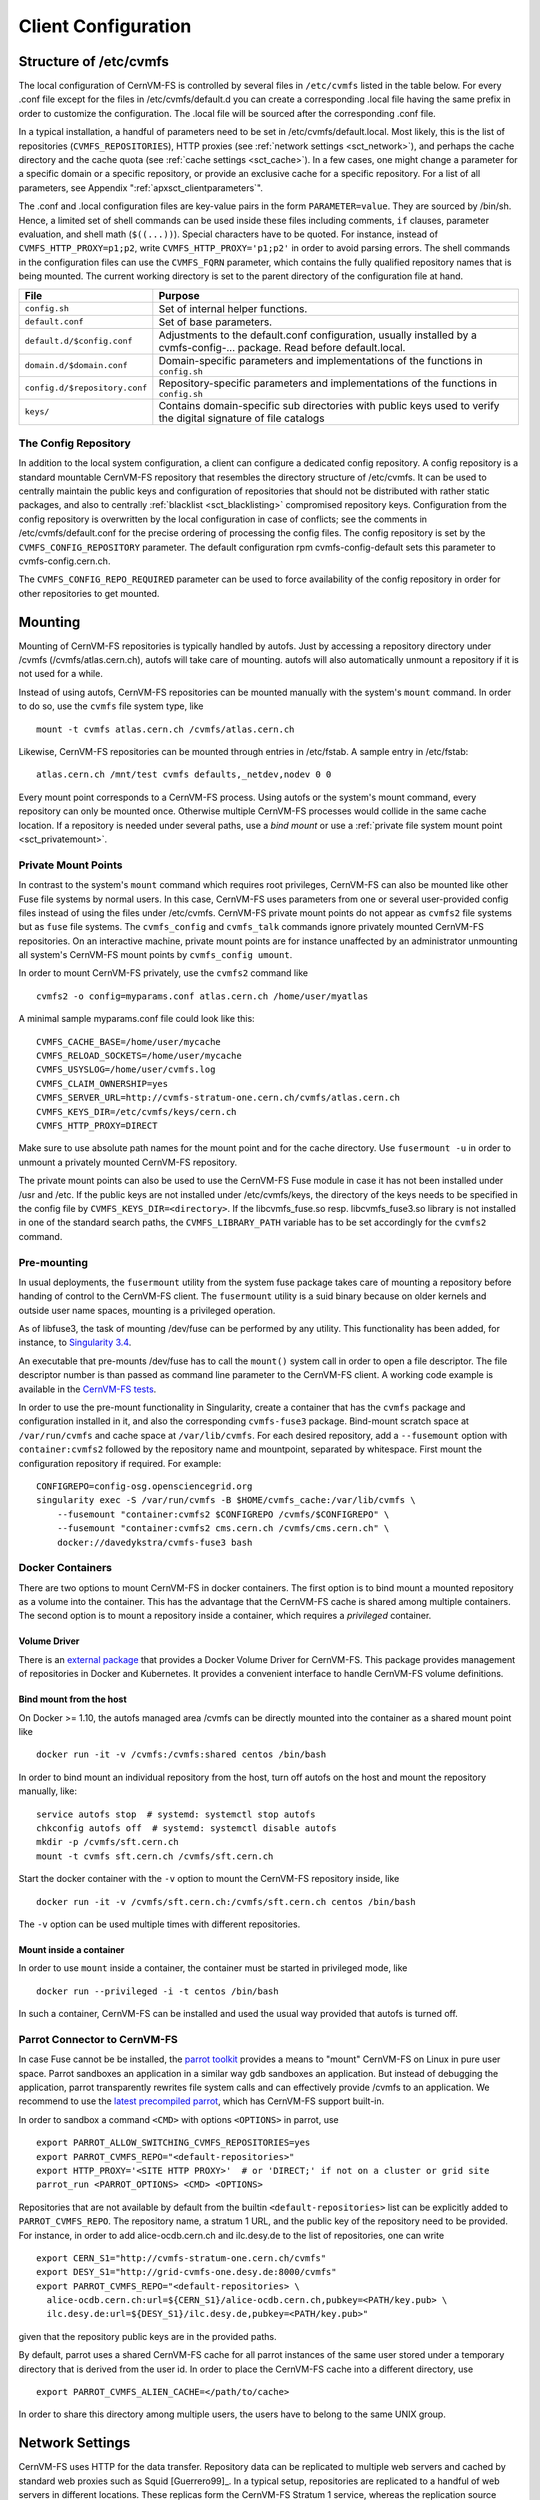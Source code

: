 Client Configuration
====================

Structure of /etc/cvmfs
-----------------------

The local configuration of CernVM-FS is controlled by several files in
``/etc/cvmfs`` listed in the table below. For every .conf file
except for the files in /etc/cvmfs/default.d you can create a
corresponding .local file having the same prefix in order to customize
the configuration. The .local file will be sourced after the
corresponding .conf file.

In a typical installation, a handful of parameters need to be set in
/etc/cvmfs/default.local. Most likely, this is the list of repositories
(``CVMFS_REPOSITORIES``), HTTP proxies (see :ref:`network settings <sct_network>`),
and perhaps the cache directory and the cache quota (see
:ref:`cache settings <sct_cache>`). In a few cases, one might change a parameter
for a specific domain or a specific repository, or provide an exclusive cache for
a specific repository. For a list of all
parameters, see Appendix ":ref:`apxsct_clientparameters`".

The .conf and .local configuration files are key-value pairs in the form
``PARAMETER=value``. They are sourced by /bin/sh. Hence, a limited set
of shell commands can be used inside these files including comments,
``if`` clauses, parameter evaluation, and shell math (``$((...))``).
Special characters have to be quoted. For instance, instead of
``CVMFS_HTTP_PROXY=p1;p2``, write ``CVMFS_HTTP_PROXY='p1;p2'`` in order
to avoid parsing errors. The shell commands in the configuration files
can use the ``CVMFS_FQRN`` parameter, which contains the fully qualified
repository names that is being mounted. The current working directory is
set to the parent directory of the configuration file at hand.

.. _tab_configfiles:

============================== =================================================
**File**                       **Purpose**
------------------------------ -------------------------------------------------
``config.sh``                  Set of internal helper functions.
``default.conf``               Set of base parameters.
``default.d/$config.conf``     Adjustments to the default.conf configuration,
                               usually installed by a cvmfs-config-...
                               package. Read before default.local.
``domain.d/$domain.conf``      Domain-specific parameters and implementations
                               of the functions in ``config.sh``
``config.d/$repository.conf``  Repository-specific parameters and
                               implementations of the functions in ``config.sh``
``keys/``                      Contains domain-specific sub directories with
                               public keys used to verify the digital signature
                               of file catalogs
============================== =================================================

.. _sct_config_repository:

The Config Repository
~~~~~~~~~~~~~~~~~~~~~~~

In addition to the local system configuration, a client can configure a
dedicated config repository. A config repository is a standard
mountable CernVM-FS repository that resembles the directory structure of
/etc/cvmfs. It can be used to centrally maintain the public keys and
configuration of repositories that should not be distributed with rather
static packages, and also to centrally
:ref:`blacklist <sct_blacklisting>` compromised repository keys.
Configuration from the config repository is overwritten
by the local configuration in case of conflicts; see the comments in
/etc/cvmfs/default.conf for the precise ordering of processing
the config files.  The config repository
is set by the ``CVMFS_CONFIG_REPOSITORY`` parameter. The default
configuration rpm cvmfs-config-default sets this parameter to
cvmfs-config.cern.ch.

The ``CVMFS_CONFIG_REPO_REQUIRED`` parameter can be used to force availability
of the config repository in order for other repositories to get mounted.

Mounting
--------

Mounting of CernVM-FS repositories is typically handled by autofs. Just
by accessing a repository directory under /cvmfs (/cvmfs/atlas.cern.ch),
autofs will take care of mounting. autofs will also automatically
unmount a repository if it is not used for a while.

Instead of using autofs, CernVM-FS repositories can be mounted manually
with the system's ``mount`` command. In order to do so, use the
``cvmfs`` file system type, like

::

      mount -t cvmfs atlas.cern.ch /cvmfs/atlas.cern.ch

Likewise, CernVM-FS repositories can be mounted through entries in
/etc/fstab. A sample entry in /etc/fstab:

::

      atlas.cern.ch /mnt/test cvmfs defaults,_netdev,nodev 0 0

Every mount point corresponds to a CernVM-FS process. Using autofs or
the system's mount command, every repository can only be mounted once.
Otherwise multiple CernVM-FS processes would collide in the same cache
location. If a repository is needed under several paths, use a *bind
mount* or use a :ref:`private file system mount point <sct_privatemount>`.

.. _sct_privatemount:

Private Mount Points
~~~~~~~~~~~~~~~~~~~~

In contrast to the system's ``mount`` command which requires root
privileges, CernVM-FS can also be mounted like other Fuse file systems
by normal users. In this case, CernVM-FS uses parameters from one or
several user-provided config files instead of using the files under
/etc/cvmfs. CernVM-FS private mount points do not appear as ``cvmfs2``
file systems but as ``fuse`` file systems. The ``cvmfs_config`` and
``cvmfs_talk`` commands ignore privately mounted CernVM-FS repositories.
On an interactive machine, private mount points are for instance
unaffected by an administrator unmounting all system's CernVM-FS mount
points by ``cvmfs_config umount``.

In order to mount CernVM-FS privately, use the ``cvmfs2`` command like

::

      cvmfs2 -o config=myparams.conf atlas.cern.ch /home/user/myatlas

A minimal sample myparams.conf file could look like this:

::

      CVMFS_CACHE_BASE=/home/user/mycache
      CVMFS_RELOAD_SOCKETS=/home/user/mycache
      CVMFS_USYSLOG=/home/user/cvmfs.log
      CVMFS_CLAIM_OWNERSHIP=yes
      CVMFS_SERVER_URL=http://cvmfs-stratum-one.cern.ch/cvmfs/atlas.cern.ch
      CVMFS_KEYS_DIR=/etc/cvmfs/keys/cern.ch
      CVMFS_HTTP_PROXY=DIRECT

Make sure to use absolute path names for the mount point and for the
cache directory. Use ``fusermount -u`` in order to unmount a privately
mounted CernVM-FS repository.

The private mount points can also be used to use the CernVM-FS Fuse
module in case it has not been installed under /usr and /etc. If the
public keys are not installed under /etc/cvmfs/keys, the directory of
the keys needs to be specified in the config file by
``CVMFS_KEYS_DIR=<directory>``. If the libcvmfs\_fuse.so resp.
libcvmfs\_fuse3.so library is not installed in one of the standard search paths,
the ``CVMFS_LIBRARY_PATH`` variable has to be set accordingly for the ``cvmfs2``
command.

.. _sct_premount:


Pre-mounting
~~~~~~~~~~~~

In usual deployments, the ``fusermount`` utility from the system fuse package
takes care of mounting a repository before handing of control to the CernVM-FS
client. The ``fusermount`` utility is a suid binary because on older kernels
and outside user name spaces, mounting is a privileged operation.

As of libfuse3, the task of mounting /dev/fuse can be performed by any utility.
This functionality has been added, for instance, to
`Singularity 3.4 <https://github.com/sylabs/singularity/releases/tag/v3.4.0>`_.

An executable that pre-mounts /dev/fuse has to call the ``mount()`` system call
in order to open a file descriptor. The file descriptor number is than passed
as command line parameter to the CernVM-FS client. A working code example is
available in the
`CernVM-FS tests <https://github.com/cvmfs/cvmfs/blob/cvmfs-2.7/test/src/084-premounted/fuse_premount.c>`_.

In order to use the pre-mount functionality in Singularity, create a
container that has the ``cvmfs`` package and configuration installed in
it, and also the corresponding ``cvmfs-fuse3`` package.  Bind-mount scratch
space at ``/var/run/cvmfs`` and cache space at ``/var/lib/cvmfs``.
For each desired repository, add a ``--fusemount`` option with
``container:cvmfs2`` followed by the repository name and mountpoint,
separated by whitespace.  First mount the configuration repository if
required.  For example:

::

    CONFIGREPO=config-osg.opensciencegrid.org
    singularity exec -S /var/run/cvmfs -B $HOME/cvmfs_cache:/var/lib/cvmfs \
        --fusemount "container:cvmfs2 $CONFIGREPO /cvmfs/$CONFIGREPO" \
        --fusemount "container:cvmfs2 cms.cern.ch /cvmfs/cms.cern.ch" \
        docker://davedykstra/cvmfs-fuse3 bash



Docker Containers
~~~~~~~~~~~~~~~~~

There are two options to mount CernVM-FS in docker containers. The first
option is to bind mount a mounted repository as a volume into the
container. This has the advantage that the CernVM-FS cache is shared
among multiple containers. The second option is to mount a repository
inside a container, which requires a *privileged* container.

Volume Driver
^^^^^^^^^^^^^
There is an `external package <https://gitlab.cern.ch/cloud-infrastructure/docker-volume-cvmfs/>`_
that provides a Docker Volume Driver for CernVM-FS.
This package provides management of repositories in Docker and Kubernetes.
It provides a convenient interface to handle CernVM-FS volume definitions.

Bind mount from the host
^^^^^^^^^^^^^^^^^^^^^^^^

On Docker >= 1.10, the autofs managed area /cvmfs can be directly mounted into
the container as a shared mount point like

::

    docker run -it -v /cvmfs:/cvmfs:shared centos /bin/bash

In order to bind mount an individual repository from the host, turn off autofs
on the host and mount the repository manually, like:

::

    service autofs stop  # systemd: systemctl stop autofs
    chkconfig autofs off  # systemd: systemctl disable autofs
    mkdir -p /cvmfs/sft.cern.ch
    mount -t cvmfs sft.cern.ch /cvmfs/sft.cern.ch

Start the docker container with the ``-v`` option to mount the
CernVM-FS repository inside, like

::

    docker run -it -v /cvmfs/sft.cern.ch:/cvmfs/sft.cern.ch centos /bin/bash

The ``-v`` option can be used multiple times with different
repositories.

Mount inside a container
^^^^^^^^^^^^^^^^^^^^^^^^

In order to use ``mount`` inside a container, the container must be
started in privileged mode, like

::

        docker run --privileged -i -t centos /bin/bash

In such a container, CernVM-FS can be installed and used the usual way
provided that autofs is turned off.

Parrot Connector to CernVM-FS
~~~~~~~~~~~~~~~~~~~~~~~~~~~~~

In case Fuse cannot be be installed, the `parrot toolkit
<http://ccl.cse.nd.edu/software/parrot>`_ provides a means to "mount"
CernVM-FS on Linux in pure user space.
Parrot sandboxes an application in a similar way gdb sandboxes an
application. But instead of debugging the application,
parrot transparently rewrites file system calls and can effectively
provide /cvmfs to an application. We recommend to use the `latest
precompiled parrot <http://ccl.cse.nd.edu/software/downloadfiles.php>`_, which
has CernVM-FS support built-in.

In order to sandbox a command ``<CMD>`` with options ``<OPTIONS>`` in
parrot, use

::

    export PARROT_ALLOW_SWITCHING_CVMFS_REPOSITORIES=yes
    export PARROT_CVMFS_REPO="<default-repositories>"
    export HTTP_PROXY='<SITE HTTP PROXY>'  # or 'DIRECT;' if not on a cluster or grid site
    parrot_run <PARROT_OPTIONS> <CMD> <OPTIONS>

Repositories that are not available by default from the builtin
``<default-repositories>`` list can be explicitly added to
``PARROT_CVMFS_REPO``. The repository name, a stratum 1 URL, and the
public key of the repository need to be provided. For instance, in order
to add alice-ocdb.cern.ch and ilc.desy.de to the list of repositories,
one can write

::

    export CERN_S1="http://cvmfs-stratum-one.cern.ch/cvmfs"
    export DESY_S1="http://grid-cvmfs-one.desy.de:8000/cvmfs"
    export PARROT_CVMFS_REPO="<default-repositories> \
      alice-ocdb.cern.ch:url=${CERN_S1}/alice-ocdb.cern.ch,pubkey=<PATH/key.pub> \
      ilc.desy.de:url=${DESY_S1}/ilc.desy.de,pubkey=<PATH/key.pub>"

given that the repository public keys are in the provided paths.

By default, parrot uses a shared CernVM-FS cache for all parrot
instances of the same user stored under a temporary directory that is
derived from the user id. In order to place the CernVM-FS cache into a
different directory, use

::

    export PARROT_CVMFS_ALIEN_CACHE=</path/to/cache>

In order to share this directory among multiple users, the users have to
belong to the same UNIX group.

.. _sct_network:

Network Settings
----------------

CernVM-FS uses HTTP for the data transfer. Repository data can be
replicated to multiple web servers and cached by standard web proxies
such as Squid [Guerrero99]_. In a typical setup, repositories are replicated to
a handful of web servers in different locations. These replicas form the
CernVM-FS Stratum 1 service, whereas the replication source server is
the CernVM-FS Stratum 0 server. In every cluster of client machines,
there should be two or more web proxy servers that CernVM-FS can use
(see :ref:`cpt_squid`). These site-local web proxies reduce the
network latency for the CernVM-FS clients and they reduce the load for
the Stratum 1 service. CernVM-FS supports WPAD/PAC proxy auto
configuration [Gauthier99]_, choosing a random proxy for load-balancing, and
automatic fail-over to other hosts and proxies in case of network
errors. Roaming clients can connect directly to the Stratum 1 service.

IP Protocol Version
~~~~~~~~~~~~~~~~~~~

CernVM-FS can use both IPv4 and IPv6. For dual-stack stratum 1 hosts it will use
the system default settings when connecting directly to the host. When
connecting to a proxy, by default it will try on the IPv4 address unless the
proxy only has IPv6 addresses configured. The ``CVMFS_IPFAMILY_PREFER=[4|6]``
parameter can be used to select the preferred IP protocol for dual-stack
proxies.

Stratum 1 List
~~~~~~~~~~~~~~

To specify the Stratum 1 servers, set ``CVMFS_SERVER_URL`` to a
semicolon-separated list of known replica servers (enclose in quotes).
The so defined URLs are organized as a ring buffer. Whenever download of
files fails from a server, CernVM-FS automatically switches to the next
mirror server. For repositories under the cern.ch domain, the Stratum 1
servers are specified in /etc/cvmfs/domain.d/cern.ch.conf.

It is recommended to adjust the order of Stratum 1 servers so that the closest
servers are used with priority. This can be done automatically by :ref:`using
geographic ordering <sct_geoapi>`. Alternatively, for roaming
clients (clients not using a proxy server), the Stratum 1 servers can be
automatically sorted according to round trip time by ``cvmfs_talk host probe``
(see :ref:`sct_tools`). Otherwise, the proxy server would invalidate round
trip time measurement.

The special sequence ``@fqrn@`` in the ``CVMFS_SERVER_URL`` string is
replaced by fully qualified repository name (atlas.cern.cn, cms.cern.ch,
...). That allows to use the same parameter for many repositories hosted
under the same domain. For instance,
http://cvmfs-stratum-one.cern.ch/cvmfs/@fqrn@ can resolve to
http://cvmfs-stratum-one.cern.ch/cvmfs/atlas.cern.ch,
http://cvmfs-stratum-one.cern.ch/cvmfs/cms.cern.ch, and so on depending
on the repository that is being mounted. The same works for the sequence
``@org@`` which is replaced by the unqualified repository name (atlas,
cms, ...).

Proxy Lists
~~~~~~~~~~~

CernVM-FS uses a dedicated HTTP proxy configuration, independent from
system-wide settings. Instead of a single proxy, CernVM-FS uses a *chain
of load-balanced proxy groups*. The CernVM-FS proxies are set by the
``CVMFS_HTTP_PROXY`` parameter.

Proxy groups are used for load-balancing among several proxies of equal priority.
Starting with the first group, one proxy within a group is selected at random.
If it fails, CernVM-FS automatically switches to another proxy from the current
group. If all proxies in a group have failed, CernVM-FS switches to
the next proxy group. After probing the last proxy group in the chain,
the first is probed again. To avoid endless loops, for each file
download the number of switches is limited by the total number of
proxies.

Proxies within the same group are separated by a pipe character ``|``, while
groups are separated from each other by a semicolon character ``;`` [#]_.
Note that it is possible for a proxy group to consist of only one proxy.
In the case of proxies that use a DNS *round-robin* entry, wherein a single host name
resolves to multiple IP addresses, CVMFS automatically internally transforms the name
into a load-balanced group, so you should use the host name and a semicolon.
In order to limit the number of individual proxy servers used in
a round-robin DNS entry, set ``CVMFS_MAX_IPADDR_PER_PROXY``.  This can also limit
the perceived "hang duration" while CernVM-FS performs fail-overs.

The ``DIRECT`` keyword for a hostname avoids using a proxy altogether. Note that
``CVMFS_HTTP_PROXY`` must be defined in order to mount CVMFS, but to avoid using any
proxies, you can set the parameter to ``DIRECT``. However, note that this is not recommended
for large numbers of clients accessing remote stratum servers, and stratum server
administrators may ask you to deploy and use proxies.

``CVMFS_HTTP_PROXY`` is typically configured with a primary proxy group listed first,
and potentially other proxy groups listed after that for backup. In order to
prevent CernVM-FS from permanently using the backup proxies after a
fail-over, CernVM-FS will automatically retry the first proxy group in the list
after some time. The delay for re-trying is set in seconds by ``CVMFS_PROXY_RESET_AFTER``.
This reset behaviour can be disabled by setting this parameter to 0.

Proxy List Examples
^^^^^^^^^^^^^^^^^^^
Suppose there are two proxy servers local to your site, ``p1.site.example.org`` and ``p2.site.example.org``, and two regional proxy servers nearby available for backup use, ``p3.region.example.org`` and ``p4.region.example.org``. In this example all proxy servers are configured to listen on port 3128. If the two local proxies are equally preferable to use and configured identically to each other, and the same applies for the two regional proxies, use
::

    CVMFS_HTTP_PROXY="http://p1.site.example.org:3128|http://p2.site.example.org:3128;http://p3.region.example.org:3128|http://p4.region.example.org:3128"

However, if ``p1`` should always be preferred over ``p2`` (for example if it has a faster network or larger cache), use
::

    CVMFS_HTTP_PROXY="http://p1.site.example.org:3128;http://p2.site.example.org:3128;http://p3.region.example.org:3128|http://p4.region.example.org:3128"

Moreover, if ``p3`` should always be preferred over ``p4`` (for example if it is significantly closer to your site), use
::

    CVMFS_HTTP_PROXY="http://p1.site.example.org:3128;http://p2.site.example.org:3128;http://p3.region.example.org:3128;http://p4.region.example.org:3128"


Automatic Proxy Configuration
^^^^^^^^^^^^^^^^^^^^^^^^^^^^^

The proxy settings can be automatically gathered through WPAD. The
special proxy server "auto" in ``CVMFS_HTTP_PROXY`` is resolved
according to the proxy server specification loaded from a PAC file. PAC
files can be on a file system or accessible via HTTP. CernVM-FS looks
for PAC files in the order given by the semicolon separated URLs in the
``CVMFS_PAC_URLS`` environment variable. This variable defaults to
http://wpad/wpad.dat. The ``auto`` keyword used as a URL in
``CVMFS_PAC_URLS`` is resolved to http://wpad/wpad.dat, too, in order to
be compatible with Frontier [Blumenfeld08]_.

Fallback Proxy List
~~~~~~~~~~~~~~~~~~~

In addition to the regular proxy list set by ``CVMFS_HTTP_PROXY``, a
fallback proxy list is supported in ``CVMFS_FALLBACK_PROXY``. The syntax
of both lists is the same. The fallback proxy list is appended to the
regular proxy list, and if the fallback proxy list is set, any DIRECT is
removed from both lists. The automatic proxy configuration of the
previous section only sets the regular proxy list, not the fallback
proxy list. Also the fallback proxy list can be automatically reordered;
see the next section.

.. _sct_geoapi:

Ordering of Servers according to Geographic Proximity
~~~~~~~~~~~~~~~~~~~~~~~~~~~~~~~~~~~~~~~~~~~~~~~~~~~~~

CernVM-FS Stratum 1 servers provide a RESTful service for geographic
ordering. Clients can request
`http://<HOST>/cvmfs/<FQRN>/api/v1.0/geo/<proxy\_address>/<server\_list>`
The proxy address can be replaced by a UUID if no proxies are used, and
the CernVM-FS client does that if there are no regular proxies. The
server list is comma-separated. The result is an ordered list of indexes
of the input host names. Use of this API can be enabled in a
CernVM-FS client with ``CVMFS_USE_GEOAPI=yes``. That will geographically
sort both the servers set by ``CVMFS_SERVER_URL`` and the fallback
proxies set by ``CVMFS_FALLBACK_PROXY``.

Timeouts
~~~~~~~~

CernVM-FS tries to gracefully recover from broken network links and
temporarily overloaded paths. The timeout for connection attempts and
for very slow downloads can be set by ``CVMFS_TIMEOUT`` and
``CVMFS_TIMEOUT_DIRECT``. The two timeout parameters apply to a
connection with a proxy server and to a direct connection to a Stratum 1
server, respectively. A download is considered to be "very slow" if the
transfer rate is below for more than the timeout interval. The threshold
can be adjusted with the ``CVMFS_LOW_SPEED_LIMIT`` parameter. A very
slow download is treated like a broken connection.

On timeout errors and on connection failures (but not on name resolving
failures), CernVM-FS will retry the path using an exponential backoff.
This introduces a jitter in case there are many concurrent requests by a
cluster of nodes, allowing a proxy server or web server to serve all the
nodes consecutively. ``CVMFS_MAX_RETRIES`` sets the number of retries on
a given path before CernVM-FS tries to switch to another proxy or host.
The overall number of requests with a given proxy/host combination is
``$CVMFS_MAX_RETRIES``\ +1. ``CVMFS_BACKOFF_INIT`` sets the maximum
initial backoff in seconds. The actual initial backoff is picked with
milliseconds precision randomly in the interval
:math:`[1, \text{\$CVMFS\_BACKOFF\_INIT}\cdot 1000]`. With every retry,
the backoff is then doubled.

DNS Nameserver Changes
~~~~~~~~~~~~~~~~~~~~~~

CernVM-FS can watch /etc/resolv.conf and automatically follow changes to the
DNS servers. This behavior is controlled by the ``CVMFS_DNS_ROAMING`` client
configuration. It is by default turned on on macOS and turned off on Linux.


Network Path Selection
~~~~~~~~~~~~~~~~~~~~~~

This section summarized the CernVM-FS mechanics to select a network path from
the client through an HTTP forward proxy to an HTTP endpoint. At any given point
in time, there is only one combination of web proxy and web host that all new
requests are going to utilize. In this section, it is this combination of proxy
and host that is called "network path". The network path is chosen from the
collection of web proxies and hosts in the CernVM-FS configuration according to
the following rules.

Host Selection
^^^^^^^^^^^^^^

The hosts specified as an ordered list. CernVM-FS will always start with the
first host and fail-over one by one to the next hosts in the list.

Proxy Selection
^^^^^^^^^^^^^^^

Web proxies are treated as an ordered list of load-balance groups. Like the
hosts, load-balance groups will be probed one after another. Within a
load-balance group, a proxy is chosen at random. DNS proxy names that resolve to
multiple IP addresses are automatically transformed into a proxy load-balance
group, whose maximum size can be limited by ``CVMFS_MAX_IPADDR_PER_PROXY``.

Failover Rules
^^^^^^^^^^^^^^

On download failures, CernVM-FS tries to figure out if the failure is caused by
the host or by the proxy.

* Failures of host name resolution, HTTP 5XX and 404 return codes, and any
  connection/timeout error, partial file transfer, or non 2XX return code in case
  no proxy is in use are classified as host failure.
* Failures of proxy name resolution and any connection/timeout error, partial
  file transfer, or non 2XX return code (except 5XX and 404) are classified as
  proxy failure if a proxy server is used.

If CernVM-FS detects a host failure, it will fail-over to the next host in the
list while keeping the proxy server untouched. If it detects a proxy failure, it
will fail-over to to another proxy while keeping the host untouched. CernVM-FS
will try all proxies of the current load-balance group in random order before
trying proxies from the next load-balance group.

The change of host or proxy is a global change affecting all subsequent
requests. In order to avoid concurrent requests changing the global network path
at the same time, the actual change of path is only performed if the global
host/proxy is equal to the currently used host/proxy of the request. Otherwise,
the request assumes that another request already performed the fail-over and
only the request's fail-over counter is increased.

In order to avoid endless loops, every request carries a host fail-over counter
and a proxy fail-over counter. Once this counter reaches the number of
host/proxies, CernVM-FS gives up and returns a failure.

The failure classification can mistakenly take a host failure for a proxy
failure. Therefore, after all proxies have been probed, a connection/timeout
error, partial file transfer, or non 2XX return code is treated like a host
failure in any case and the proxy server as well as the proxy server failure
counter of the request at hand is reset. This way, eventually all possible
network paths are examined.

Network Path Reset Rules
^^^^^^^^^^^^^^^^^^^^^^^^

On host or proxy fail-over, CernVM-FS will remember the timestamp of the
failover. The first request after a given grace period
(see :ref:`sct_network_defaults`) will reset the proxy to a random proxy of the
first load-balance group or the host to the first host, respectively. If the
default proxy/host is still unavailable, the fail-over routines again switch to
a working network path.

Retry and Backoff
^^^^^^^^^^^^^^^^^

On connection and timeout errors, CernVM-FS retries a fixed, limitied number of
times on the same network path before performing a fail-over. Retrying involves
an exponential backoff with a minimum and maximum waiting time.

.. _sct_network_defaults:

Default Values
^^^^^^^^^^^^^^

* Network timeout for connections using a proxy: 5 seconds
  (adjustable by ``CVMFS_TIMEOUT``)
* Network timeout for connections without a proxy: 10 seconds
  (adjustable by ``CVMFS_TIMEOUT_DIRECT``)
* Grace period for proxy reset after fail-over: 5 minutes
  (adjustable by ``CVMFS_PROXY_RESET_AFTER``)
* Grace period for host reset after fail-over: 30 minutes
  (adjustable by ``CVMFS_HOST_RESET_AFTER``)
* Maximum number of retries on the same network path: 1
  (adjustable by ``CVMFS_MAX_RETRIES``)
* Minimum waiting time on a retry: 2 seconds (adjustable by CVMFS_BACKOFF_MIN)
* Maximum waiting time on a retry: 10 seconds (adjustable by CVMFS_BACKOFF_MAX)
* Minimum/Maximum DNS name cache: 1 minute / 1 day

**Note:** a continuous transfer rate below 1kB/s is treated like a network
timeout.

.. _sct_cache:

Cache Settings
--------------

Downloaded files will be stored in a local cache directory. The
CernVM-FS cache has a soft quota; as a safety margin, the partition
hosting the cache should provide more space than the soft quota limit;
we recommend to leave at least 20% + 1GB.

Once the quota limit is reached, CernVM-FS will automatically remove
files from the cache according to the least recently used policy.
Removal of files is performed bunch-wise until half of the maximum cache
size has been freed. The quota limit can be set in Megabytes by
``CVMFS_QUOTA_LIMIT``. For typical repositories, a few Gigabytes make a
good quota limit.

The cache directory needs to be on a local file system in order to allow
each host the accurate accounting of the cache contents; on a network
file system, the cache can potentially be modified by other hosts.
Furthermore, the cache directory is used to create (transient) sockets
and pipes, which is usually only supported by a local file system. The
location of the cache directory can be set by ``CVMFS_CACHE_BASE``.

On SELinux enabled systems, the cache directory and its content need to
be labeled as ``cvmfs_cache_t``. During the installation of
CernVM-FS RPMs, this label is set for the default cache directory
/var/lib/cvmfs. For other directories, the label needs to be set
manually by ``chcon -Rv --type=cvmfs_cache_t $CVMFS_CACHE_BASE``.

Each repository can either have an exclusive cache or join the
CernVM-FS shared cache. The shared cache enforces a common quota for all
repositories used on the host. File duplicates across repositories are
stored only once in the shared cache. The quota limit of the shared
directory should be at least the maximum of the recommended limits of
its participating repositories. In order to have a repository not join
the shared cache but use an exclusive cache, set
``CVMFS_SHARED_CACHE=no``.

Alien Cache
~~~~~~~~~~~

An "alien cache" provides the possibility to use a data cache outside
the control of CernVM-FS. This can be necessary, for instance, in HPC
environments where local disk space is not available or scarce but
powerful cluster file systems are available. The alien cache directory
is a directory in addition to the ordinary cache directory. The ordinary
cache directory is still used to store control files.

The alien cache directory is set by the ``CVMFS_ALIEN_CACHE`` option. It
can be located anywhere including cluster and network file systems. If
configured, all data chunks are stored there. CernVM-FS ensures atomic
access to the cache directory. It is safe to have the alien directory
shared by multiple CernVM-FS processes and it is safe to unlink files
from the alien cache directory anytime. The contents of files, however,
must not be touched by third-party programs.

In contrast to normal cache mode where files are store in mode 0600, in
the alien cache files are stored in mode 0660. So all users being part
of the alien cache directory's owner group can use it.

The skeleton of the alien cache directory should be created upfront.
Otherwise, the first CernVM-FS process accessing the alien cache
determines the ownership. The ``cvmfs2`` binary can create such a
skeleton using

::

    cvmfs2 __MK_ALIEN_CACHE__ $alien_cachedir $owner_uid $owner_gid

Since the alien cache is unmanaged, there is no automatic quota
management provided by CernVM-FS; the alien cache directory is
ever-growing. The ``CVMFS_ALIEN_CACHE`` requires
``CVMFS_QUOTA_LIMIT=-1`` and ``CVMFS_SHARED_CACHE=no``.

The alien cache might be used in combination with a special repository
replication mode that preloads a cache directory
(Section :ref:`cpt_replica`). This allows to propagate an entire repository
into the cache of a cluster file system for HPC setups that do not allow
outgoing connectivity.

.. _sct_cache_advanced:

Advanced Cache Configuration
~~~~~~~~~~~~~~~~~~~~~~~~~~~~

For exotic cache configurations, CernVM-FS supports specifying multiple,
independent "cache manager instances" of different types. Such cache manager
instances replace the local cache directory. Since the local cache directory is
also used to store transient special files, ``CVMFS_WORKSPACE=$local_path``
must be used when advanced cache configuration is used.

A concrete cache manager instance has a user-defined name and it is specified
like

::

    CVMFS_CACHE_PRIMARY=myInstanceName
    CVMFS_CACHE_myInstanceName_TYPE=posix

Multiple instances can thus be safely defined with different names but only one
is selected when the client boots. The following table lists the valid cache
manager instance types.

=========== ======================================================================
** Type**   **Behavior**
=========== ======================================================================
posix       Uses a cache directory with the standard cache implementation
tiered      Uses two other cache manager instances in a layered configuration
external    Uses an external cache plugin process (see Section :ref:`cpt_plugins`)
=========== ======================================================================

The instance name "default" is blocked because the regular cache configuration
syntax is automatically mapped to ``CVMFS_CACHE_default_...`` parameters.  The
command ``sudo cvmfs_talk cache instance`` can be used to show the currently
used cache manager instance.


Tiered Cache
^^^^^^^^^^^^

The tiered cache manager combines two other cache manager instances as an upper
layer and a lower layer into a single functional cache manager.  Usually, a
small and fast upper layer (SSD, memory) is combined with a larger and slower
lower layer (HDD, network drive). The upper layer needs to be large enough to
serve all currently open files.  On an upper layer cache miss, CernVM-FS tries
to copy the missing object from the lower into the upper layer. On a lower layer
cache miss, CernVM-FS download and stores objects either in both layers or in
the upper layer only, depending on the configuration.

The parameters ``CVMFS_CACHE_$tieredInstanceName_UPPER`` and
``CVMFS_CACHE_$tieredInstanceName_LOWER`` set the names of the upper and the
lower instances.  The parameter
``CVMFS_CACHE_$tieredInstanceName_LOWER_READONLY=[yes|no]`` controls whether the
lower layer can be populated by the client or not.



External Cache Plugin
^^^^^^^^^^^^^^^^^^^^^

A CernVM-FS cache manager instance can be provided by an external process. The
cache manager process and the CernVM-FS client are connected through a socket,
whose address is called "locator". The locator can either address a UNIX domain
socket on the local file system, or a TCP socket, as in the following examples

::

    CVMFS_CACHE_instanceName_LOCATOR=unix=/var/lib/cvmfs/cache.socket
    # or
    CVMFS_CACHE_instanceName_LOCATOR=tcp=192.168.0.24:4242

If a UNIX domain socket is used, both the CernVM-FS client and the cache manager
need to be able to access the socket file. Usually that means they have to run
under the same user.

Instead of manually starting the cache manager, the CernVM-FS client can
optionally automatically start and stop the cache manager process. This is
called a "supervised cache manager". The first booting CernVM-FS client starts
the cache manager process, the last terminating client stops the cache manager
process. In order to start the cache manager in supervised mode, use
``CVMFS_CACHE_instanceName_CMDLINE=<executable and arguments>``, using a comma
(``,``) instead of a space to separate the command line parameters.


.. _sct_cache_advanced_example:

Example
^^^^^^^

The following example configures a tiered cache with an external cache plugin
as an upper layer and a read-only, network drive as a lower layer. The cache
plugin uses memory to cache data and is part of the CernVM-FS client. This
configuration could be used in a data center with diskless nodes and a preloaded
cache on a network drive (see Chapter :ref:`cpt_hpc`)

::

    CVMFS_WORKSPACE=/var/lib/cvmfs
    CVMFS_CACHE_PRIMARY=hpc

    CVMFS_CACHE_hpc_TYPE=tiered
    CVMFS_CACHE_hpc_UPPER=memory
    CVMFS_CACHE_hpc_LOWER=preloaded
    CVMFS_CACHE_hpc_LOWER_READONLY=yes

    CVMFS_CACHE_memory_TYPE=external
    CVMFS_CACHE_memory_CMDLINE=/usr/libexec/cvmfs/cache/cvmfs_cache_ram,/etc/cvmfs/cache-mem.conf
    CVMFS_CACHE_memory_LOCATOR=unix=/var/lib/cvmfs/cvmfs-cache.socket

    CVMFS_CACHE_preloaded_TYPE=posix
    CVMFS_CACHE_preloaded_ALIEN=/gpfs/cvmfs/alien
    CVMFS_CACHE_preloaded_SHARED=no
    CVMFS_CACHE_preloaded_QUOTA_LIMIT=-1

The example configuration for the in-memory cache plugin in
/etc/cvmfs/cache-mem.conf is

::

    CVMFS_CACHE_PLUGIN_LOCATOR=unix=/var/lib/cvmfs/cvmfs-cache.socket
    # 2G RAM
    CVMFS_CACHE_PLUGIN_SIZE=2000


NFS Server Mode
---------------

In case there is no local hard disk space available on a cluster of
worker nodes, a single CernVM-FS client can be exported via
nfs [Callaghan95]_ [Shepler03]_ to these worker nodes.This mode of deployment
will inevitably introduce a performance bottleneck and a single point of
failure and should be only used if necessary.

NFS export requires Linux kernel >= 2.6.27 on the NFS server. For
instance, exporting works for Scientific Linux 6 but not for Scientific
Linux 5. The NFS server should run a lock server as well. For proper NFS
support, set ``CVMFS_NFS_SOURCE=yes``. On the client side, all available nfs
implementations should work.

In the NFS mode, upon mount an additional directory
nfs\_maps.$repository\_name appears in the CernVM-FS cache directory.
These *NFS maps* use leveldb to store the virtual inode CernVM-FS issues
for any accessed path. The virtual inode may be requested by NFS clients
anytime later. As the NFS server has no control over the lifetime of
client caches, entries in the NFS maps cannot be removed.

Typically, every entry in the NFS maps requires some 150-200 Bytes. A
recursive ``find`` on /cvmfs/atlas.cern.ch with 50 million entries, for
instance, would add up 8GB in the cache directory. For a CernVM-FS instance
that is exported via NFS, the safety margin for the NFS maps needs be
taken into account. It also might be necessary to monitor the actual
space consumption.

Tuning
~~~~~~

The default settings in CernVM-FS are tailored to the normal, non-NFS
use case. For decent performance in the NFS deployment, the amount of
memory given to the meta-data cache should be increased. By default,
this is 16M. It can be increased, for instance, to 256M by setting
``CVMFS_MEMCACHE_SIZE`` to 256. Furthermore, the maximum number of
download retries should be increased to at least 2.

The number of NFS daemons should be increased as well. A value of 128
NFS daemons has shown perform well. In Scientific Linux, the number of
NFS daemons is set by the ``RPCNFSDCOUNT`` parameter in
/etc/sysconfig/nfs.

The performance will benefit from large RAM on the NFS server
(:math:`\geq` 16GB) and CernVM-FS caches hosted on an SSD
hard drive.

.. _sct_nfs_interleaved:

Export of /cvmfs with Cray DVS
~~~~~~~~~~~~~~~~~~~~~~~~~~~~~~

On Cray DVS and possibly other systems that export /cvmfs as a whole instead of
individual repositories as separate volumes, an additional effort is needed to
ensure that inodes are distinct from each other across multiple repositories.
The ``CVMFS_NFS_INTERLEAVED_INODES`` parameter can be used to configure
repositories to only issue inodes of a particular residue class. To ensure
pairwise distinct inodes across repositories, each repository should be
configured with a different residue class.  For instance, in order to avoid
inode clashes between the atlas.cern.ch and the cms.cern.ch repositories,
there can be a configuration file /etc/cvmfs/config.d/atlas.cern.ch.local
with

::

    CVMFS_NFS_INTERLEAVED_INODES=0%2 # issue inodes 0, 2, 4, ...

and a configuration file /etc/cvmfs/config.d/cms.cern.ch.local with

::

    CVMFS_NFS_INTERLEAVED_INODES=1%2 # issue inodes 1, 3, 5, ...


The maximum number of possibly exported repositories needs to be known in
advance. The ``CVMFS_NFS_INTERLEAVED_INODES`` only has an effect in NFS mode.


Shared NFS Maps (HA-NFS)
~~~~~~~~~~~~~~~~~~~~~~~~

As an alternative to the existing, `leveldb
<https://github.com/google/leveldb>`_ managed NFS maps, the NFS
maps can optionally be managed out of the CernVM-FS cache directory by
SQLite. This allows the NFS maps to be placed on shared storage and
accessed by multiple CernVM-FS NFS export nodes simultaneously for
clustering and active high-availablity setups. In order to enable shared
NFS maps, set ``CVMFS_NFS_SHARED`` to the path that should be used to
host the SQLite database. If the path is on shared storage, the shared
storage has to support POSIX file locks. The drawback of the
SQLite managed NFS maps is a significant performance penalty which in
practice can be covered by the memory caches.

Example
~~~~~~~

An example entry /etc/exports (note: the fsid needs to be different for
every exported CernVM-FS repository)

::

      /cvmfs/atlas.cern.ch 172.16.192.0/24(ro,sync,no_root_squash,\
        no_subtree_check,fsid=101)

A sample entry /etc/fstab entry on a client:

::

      172.16.192.210:/cvmfs/atlas.cern.ch /cvmfs/atlas.cern.ch nfs4 \
        ro,ac,actimeo=60,lookupcache=all,nolock,rsize=1048576,wsize=1048576 0 0

.. _sct_hotpatch:

File Ownership
--------------

By default, cvmfs presents all files and directories as belonging to the
mounting user, which for system mounts under /cvmfs is the user ``cvmfs``.
Alternatively, CernVM-FS can present the uid and gid of file owners as they
have been at the time of publication by setting ``CVMFS_CLAIM_OWNERSHIP=no``.

If the real uid and gid values are shown, stable uid and gid values across nodes
are recommended; otherwise the owners shown on clients can be confusing.  The
client can also dynamically remap uid and gid values.  To do so, the parameters
``CVMFS_UID_MAP`` and ``CVMFS_GID_MAP`` should provide the path to text files
that specify the mapping.  The format of the map files is identical to the map
files used for :ref:`bulk changes of ownership on release manager machines <sct_repo_ownership>`.


Hotpatching and Reloading
-------------------------

By hotpatching a running CernVM-FS instance, most of the code can be
reloaded without unmounting the file system. The current active code is
unloaded and the code from the currently installed binaries is loaded.
Hotpatching is logged to syslog. Since CernVM-FS is re-initialized
during hotpatching and configuration parameters are re-read, hotpatching
can be also seen as a "reload".

Hotpatching has to be done for all repositories concurrently by

::

      cvmfs_config [-c] reload

The optional parameter ``-c`` specifies if the CernVM-FS cache should be
wiped out during the hotpatch. Reloading of the parameters of a specific
repository can be done like

::

      cvmfs_config reload atlas.cern.ch

In order to see the history of loaded CernVM-FS Fuse modules, run

::

      cvmfs_talk hotpatch history

The currently loaded set of parameters can be shown by

::

      cvmfs_talk parameters

The CernVM-FS packages use hotpatching in the package upgrade process.

.. _sct_tools:

Auxiliary Tools
---------------

cvmfs\_fsck
~~~~~~~~~~~

CernVM-FS assumes that the local cache directory is trustworthy.
However, it might happen that files get corrupted in the cache directory
caused by errors outside the scope of CernVM-FS. CernVM-FS stores files
in the local disk cache with their cryptographic content hash key as
name, which makes it easy to verify file integrity. CernVM-FS contains
the ``cvmfs_fsck`` utility to do so for a specific cache directory. Its
return value is comparable to the system's ``fsck``. For example,

::

      cvmfs_fsck -j 8 /var/lib/cvmfs/shared

checks all the data files and catalogs in ``/var/lib/cvmfs/shared``
using 8 concurrent threads. Supported options are:

================ ===============================================================
``-v``           Produce more verbose output.
``-j #threads``  Sets the number of concurrent threads that check files in the
                 cache directory. Defaults to 4.
``-p``           Tries to automatically fix problems.
``-f``           Unlinks the cache database. The database will be automatically
                 rebuilt by CernVM-FS on next mount.
================ ===============================================================

The ``cvmfs_config fsck`` command can be used to verify all configured
repositories.

cvmfs\_config
~~~~~~~~~~~~~

The ``cvmfs_config`` utility provides commands in order to setup the
system for use with CernVM-FS.

**setup**
    The ``setup`` command takes care of basic setup tasks, such as
    creating the cvmfs user and allowing access to CernVM-FS mount
    points by all users.

**chksetup**
    The ``chksetup`` command inspects the system and the
    CernVM-FS configuration in /etc/cvmfs for common problems.

**showconfig**
    The ``showconfig`` command prints the CernVM-FS parameters for all
    repositories or for the specific repository given as argument.  With the
    `-s` option, only non-empty parameters are shown.

**stat**
    The ``stat`` command prints file system and network statistics for
    currently mounted repositories.

**status**
    The ``status`` command shows all currently mounted repositories and
    the process id (PID) of the CernVM-FS processes managing a mount
    point.

**probe**
    The ``probe`` command tries to access /cvmfs/$repository for all
    repositories specified in ``CVMFS_REPOSITORIES`` or the ones specified as
    a space separated list on the command line, respectively.

**fsck**
    Run ``cvmfs_fsck`` on all repositories specified in ``CVMFS_REPOSITORIES``.

**reload**
    The ``reload`` command is used to :ref:`reload or hotpatch
    CernVM-FS instances <sct_hotpatch>`.

**umount**
    The ``umount`` command unmounts all currently mounted
    CernVM-FS repositories, which will only succeed if there are no open
    file handles on the repositories.

**wipecache**
    The ``wipecache`` command is an alias for ``reload -c``.

**killall**
    The ``killall`` command immediately unmounts all repositories under
    /cvmfs and terminates the associated processes.  It is meant to escape from
    a hung state without the need to reboot a machine.  However, all processes
    that use CernVM-FS at the time will be terminated, too.  The need to use
    this command very likely points to a network problem or a bug in cvmfs.

**bugreport**
    The ``bugreport`` command creates a tarball with collected system
    information which can be attached to a bug report.

cvmfs\_talk
~~~~~~~~~~~

The ``cvmfs_talk`` command provides a way to control a currently running
CernVM-FS process and to extract information about the status of the
corresponding mount point. Most of the commands are for special purposes
only or covered by more convenient commands, such as
``cvmfs_config showconfig`` or ``cvmfs_config stat``. Three commands might
be of particular interest though.

::

      cvmfs_talk cleanup 0

will, without interruption of service, immediately cleanup the cache
from all files that are not currently pinned in the cache.

::

      cvmfs_talk cleanup rate 120

shows the number of cache cleanups in the last two hours (120 minutes).  If
this value is larger than one or two, the cache size is probably two small and
the client experiences cache thrashing.

::

      cvmfs_talk internal affairs

prints the internal status information and performance counters. It can
be helpful for performance engineering.

Other
~~~~~

Information about the current cache usage can be gathered using the
``df`` utility. For repositories created with the CernVM-FS 2.1
toolchain, information about the overall number of file system entries
in the repository as well as the number of entries covered by currently
loaded meta-data can be gathered by ``df -i``.

For the `Nagios monitoring system <http://www.nagios.org>`_ [Schubert08]_, a
checker plugin is available `on our website
<http://cernvm.cern.ch/portal/filesystem/downloads>`_.

Debug Logs
----------

The ``cvmfs2`` binary forks a watchdog process on start. Using this
watchdog, CernVM-FS is able to create a stack trace in case certain
signals (such as a segmentation fault) are received. The watchdog writes
the stack trace into syslog as well as into a file ``stacktrace`` in the
cache directory.

CernVM-FS can be started in debug mode. In the debug mode, CernVM-FS will log
with high verbosity which makes the debug mode unsuitable for production use.
In order to turn on the debug mode, set ``CVMFS_DEBUGFILE=/tmp/cvmfs.log``.


.. rubric:: Footnotes

.. [#]
   The usual proxy notation rules apply, like
   ``http://proxy1:8080|http://proxy2:8080;DIRECT``
